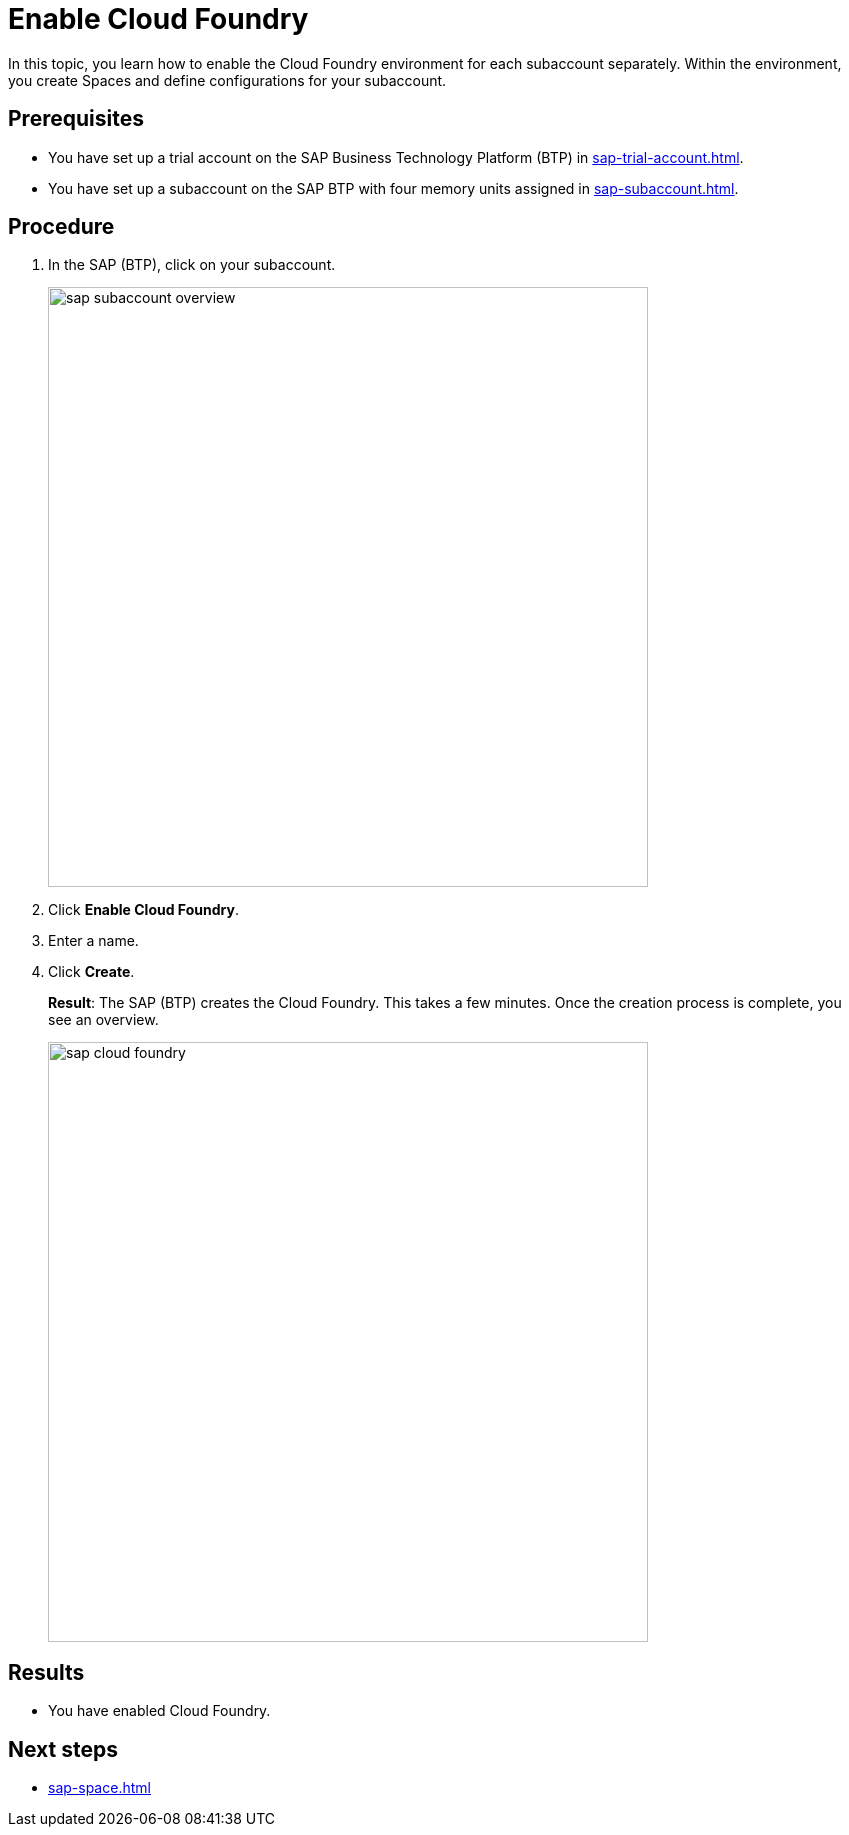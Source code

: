 = Enable Cloud Foundry

In this topic, you learn how to enable the Cloud Foundry environment for each subaccount separately. Within the environment, you create Spaces and define configurations for your subaccount.

== Prerequisites
* You have set up a trial account on the SAP Business Technology Platform (BTP) in xref:sap-trial-account.adoc[].
* You have set up a subaccount on the SAP BTP with four memory units assigned in xref:sap-subaccount.adoc[].

== Procedure
. In the SAP (BTP), click on your subaccount.
+
image::sap-subaccount-overview.png[width=600]
. Click *Enable Cloud Foundry*.
. Enter a name.
. Click *Create*.
+
*Result*: The SAP (BTP) creates the Cloud Foundry. This takes a few minutes. Once the creation process is complete, you see an overview.
+
image::sap-cloud-foundry.png[width=600]

== Results
* You have enabled Cloud Foundry.

== Next steps
* xref:sap-space.adoc[]